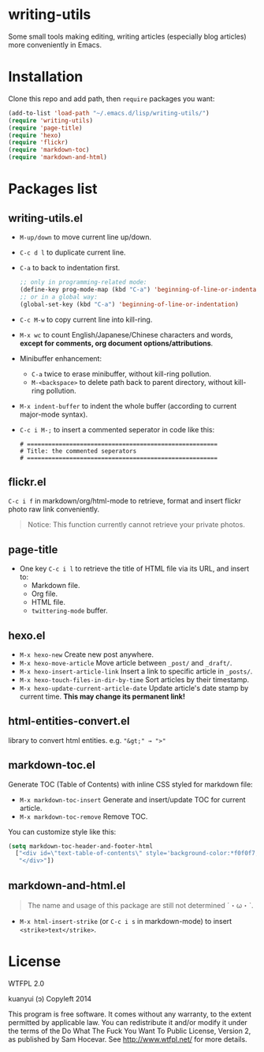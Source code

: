 * writing-utils
Some small tools making editing, writing articles (especially blog articles) more conveniently in Emacs.
* Installation
Clone this repo and add path, then =require= packages you want:

#+BEGIN_SRC emacs-lisp
(add-to-list 'load-path "~/.emacs.d/lisp/writing-utils/")
(require 'writing-utils)
(require 'page-title)
(require 'hexo)
(require 'flickr)
(require 'markdown-toc)
(require 'markdown-and-html)
#+END_SRC

* Packages list
** writing-utils.el
- =M-up/down= to move current line up/down.
- =C-c d l= to duplicate current line.
- =C-a= to back to indentation first.
  #+BEGIN_SRC emacs-lisp
  ;; only in programming-related mode:
  (define-key prog-mode-map (kbd "C-a") 'beginning-of-line-or-indentation)
  ;; or in a global way:
  (global-set-key (kbd "C-a") 'beginning-of-line-or-indentation)
  #+END_SRC
- =C-c M-w= to copy current line into kill-ring.
- =M-x wc= to count English/Japanese/Chinese characters and words, *except for comments, org document options/attributions*.
- Minibuffer enhancement:
    - =C-a= twice to erase minibuffer, without kill-ring pollution.
    - =M-<backspace>= to delete path back to parent directory, without kill-ring pollution.
- =M-x indent-buffer= to indent the whole buffer (according to current major-mode syntax).
- =C-c i M-;= to insert a commented seperator in code like this:
  #+BEGIN_EXAMPLE
  # ======================================================
  # Title: the commented seperators
  # ======================================================
  #+END_EXAMPLE

** flickr.el
=C-c i f= in markdown/org/html-mode to retrieve, format and insert flickr photo raw link conveniently.

#+BEGIN_QUOTE
Notice: This function currently cannot retrieve your private photos.
#+END_QUOTE

** page-title
- One key =C-c i l= to retrieve the title of HTML file via its URL, and insert to:
    - Markdown file.
    - Org file.
    - HTML file.
    - =twittering-mode= buffer.

** hexo.el
- =M-x hexo-new= Create new post anywhere.
- =M-x hexo-move-article= Move article between =_post/= and =_draft/=.
- =M-x hexo-insert-article-link= Insert a link to specific article in =_posts/=.
- =M-x hexo-touch-files-in-dir-by-time= Sort articles by their timestamp.
- =M-x hexo-update-current-article-date= Update article's date stamp by current time. **This may change its permanent link!**

** html-entities-convert.el
library to convert html entities. e.g. ="&gt;" → ">"=

** markdown-toc.el
Generate TOC (Table of Contents) with inline CSS styled for markdown file:
- =M-x markdown-toc-insert= Generate and insert/update TOC for current article.
- =M-x markdown-toc-remove= Remove TOC.

You can customize style like this:
#+BEGIN_SRC emacs-lisp
(setq markdown-toc-header-and-footer-html
  ["<div id=\"text-table-of-contents\" style='background-color:*f0f0f7;border-left:5px solid *568DBE;padding:10px 20px;margin:1em 0;display:table;'><h3 style='color:*505050;margin-top:10px !important;'>Contents</h3>"
   "</div>"])
#+END_SRC

** markdown-and-html.el
#+BEGIN_QUOTE
The name and usage of this package are still not determined ˊ・ω・ˋ.
#+END_QUOTE

- =M-x html-insert-strike= (or =C-c i s= in markdown-mode) to insert =<strike>text</strike>=.

* License
WTFPL 2.0

kuanyui (ɔ) Copyleft 2014

This program is free software. It comes without any warranty, to the extent permitted by applicable law. You can redistribute it and/or modify it under the terms of the Do What The Fuck You Want To Public License, Version 2, as published by Sam Hocevar. See http://www.wtfpl.net/ for more details.
